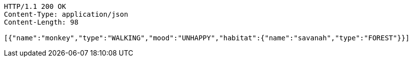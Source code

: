 [source,http,options="nowrap"]
----
HTTP/1.1 200 OK
Content-Type: application/json
Content-Length: 98

[{"name":"monkey","type":"WALKING","mood":"UNHAPPY","habitat":{"name":"savanah","type":"FOREST"}}]
----